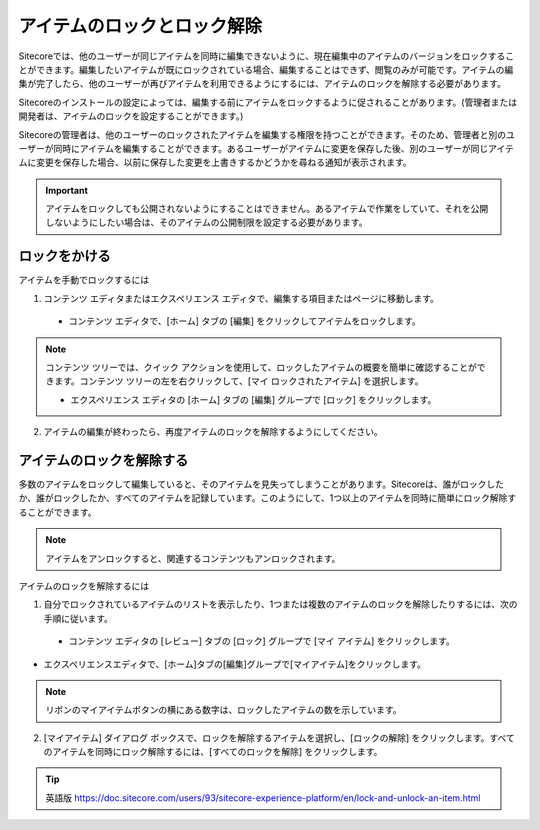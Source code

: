 ###################################################
アイテムのロックとロック解除
###################################################

Sitecoreでは、他のユーザーが同じアイテムを同時に編集できないように、現在編集中のアイテムのバージョンをロックすることができます。編集したいアイテムが既にロックされている場合、編集することはできず、閲覧のみが可能です。アイテムの編集が完了したら、他のユーザーが再びアイテムを利用できるようにするには、アイテムのロックを解除する必要があります。

Sitecoreのインストールの設定によっては、編集する前にアイテムをロックするように促されることがあります。(管理者または開発者は、アイテムのロックを設定することができます。)

Sitecoreの管理者は、他のユーザーのロックされたアイテムを編集する権限を持つことができます。そのため、管理者と別のユーザーが同時にアイテムを編集することができます。あるユーザーがアイテムに変更を保存した後、別のユーザーが同じアイテムに変更を保存した場合、以前に保存した変更を上書きするかどうかを尋ねる通知が表示されます。


.. important:: アイテムをロックしても公開されないようにすることはできません。あるアイテムで作業をしていて、それを公開しないようにしたい場合は、そのアイテムの公開制限を設定する必要があります。

******************************
ロックをかける
******************************

アイテムを手動でロックするには

1. コンテンツ エディタまたはエクスペリエンス エディタで、編集する項目またはページに移動します。

  * コンテンツ エディタで、[ホーム] タブの [編集] をクリックしてアイテムをロックします。

.. image:: images/15eafd353df40f.png
   :align: center
   :width: 400px
   :alt: ロックをかける

.. note:: コンテンツ ツリーでは、クイック アクションを使用して、ロックしたアイテムの概要を簡単に確認することができます。コンテンツ ツリーの左を右クリックして、[マイ ロックされたアイテム] を選択します。

  * エクスペリエンス エディタの [ホーム] タブの [編集] グループで [ロック] をクリックします。

2. アイテムの編集が終わったら、再度アイテムのロックを解除するようにしてください。

******************************
アイテムのロックを解除する
******************************

多数のアイテムをロックして編集していると、そのアイテムを見失ってしまうことがあります。Sitecoreは、誰がロックしたか、誰がロックしたか、すべてのアイテムを記録しています。このようにして、1つ以上のアイテムを同時に簡単にロック解除することができます。

.. note:: アイテムをアンロックすると、関連するコンテンツもアンロックされます。

アイテムのロックを解除するには

1. 自分でロックされているアイテムのリストを表示したり、1つまたは複数のアイテムのロックを解除したりするには、次の手順に従います。

  * コンテンツ エディタの [レビュー] タブの [ロック] グループで [マイ アイテム] をクリックします。

.. image:: images/15eafd353ec326.png
   :align: center
   :width: 400px
   :alt: アイテムのロックを解除する

* エクスペリエンスエディタで、[ホーム]タブの[編集]グループで[マイアイテム]をクリックします。

.. image:: images/15eafd353f4013.png
   :align: center
   :width: 400px
   :alt: アイテムのロックを解除する

.. note:: リボンのマイアイテムボタンの横にある数字は、ロックしたアイテムの数を示しています。

2. [マイアイテム] ダイアログ ボックスで、ロックを解除するアイテムを選択し、[ロックの解除] をクリックします。すべてのアイテムを同時にロック解除するには、[すべてのロックを解除] をクリックします。

.. image:: images/15eafd35405fd1.png
   :align: center
   :width: 400px
   :alt: アイテムのロックを解除する




.. tip:: 英語版 https://doc.sitecore.com/users/93/sitecore-experience-platform/en/lock-and-unlock-an-item.html
